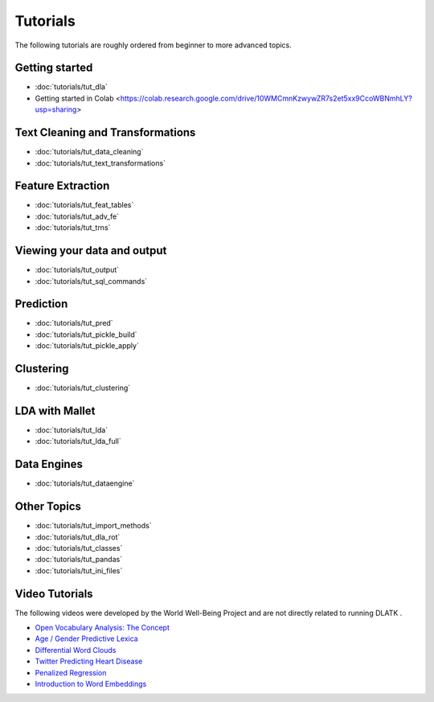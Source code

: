 .. _tutorials:
*********
Tutorials
*********

The following tutorials are roughly ordered from beginner to more advanced topics.  

Getting started
---------------
* :doc:`tutorials/tut_dla`
* Getting started in Colab <https://colab.research.google.com/drive/10WMCmnKzwywZR7s2et5xx9CcoWBNmhLY?usp=sharing>

Text Cleaning and Transformations
---------------------------------
* :doc:`tutorials/tut_data_cleaning`
* :doc:`tutorials/tut_text_transformations`

Feature Extraction
------------------
* :doc:`tutorials/tut_feat_tables`
* :doc:`tutorials/tut_adv_fe`
* :doc:`tutorials/tut_trns`

Viewing your data and output
----------------------------
* :doc:`tutorials/tut_output`
* :doc:`tutorials/tut_sql_commands`

Prediction
----------
* :doc:`tutorials/tut_pred`
* :doc:`tutorials/tut_pickle_build`
* :doc:`tutorials/tut_pickle_apply`

Clustering
----------
* :doc:`tutorials/tut_clustering`

LDA with Mallet
---------------
* :doc:`tutorials/tut_lda`
* :doc:`tutorials/tut_lda_full`

Data Engines
------------
* :doc:`tutorials/tut_dataengine`

Other Topics
------------
* :doc:`tutorials/tut_import_methods`
* :doc:`tutorials/tut_dla_rot`
* :doc:`tutorials/tut_classes`
* :doc:`tutorials/tut_pandas`
* :doc:`tutorials/tut_ini_files`

Video Tutorials
---------------

The following videos were developed by the World Well-Being Project and are not directly related to running DLATK .

* `Open Vocabulary Analysis: The Concept <https://youtu.be/ZdTeDED9h-w>`_ 
* `Age / Gender Predictive Lexica <https://youtu.be/bCsnyhImX0s>`_ 
* `Differential Word Clouds <https://youtu.be/eNChmjKPLgw>`_ 
* `Twitter Predicting Heart Disease <https://youtu.be/ZSQ3QYCk8Ao>`_
* `Penalized Regression <https://youtu.be/nQ4G45AbHyU>`_
* `Introduction to Word Embeddings <https://youtu.be/Eku_pbZ3-Mw>`_

